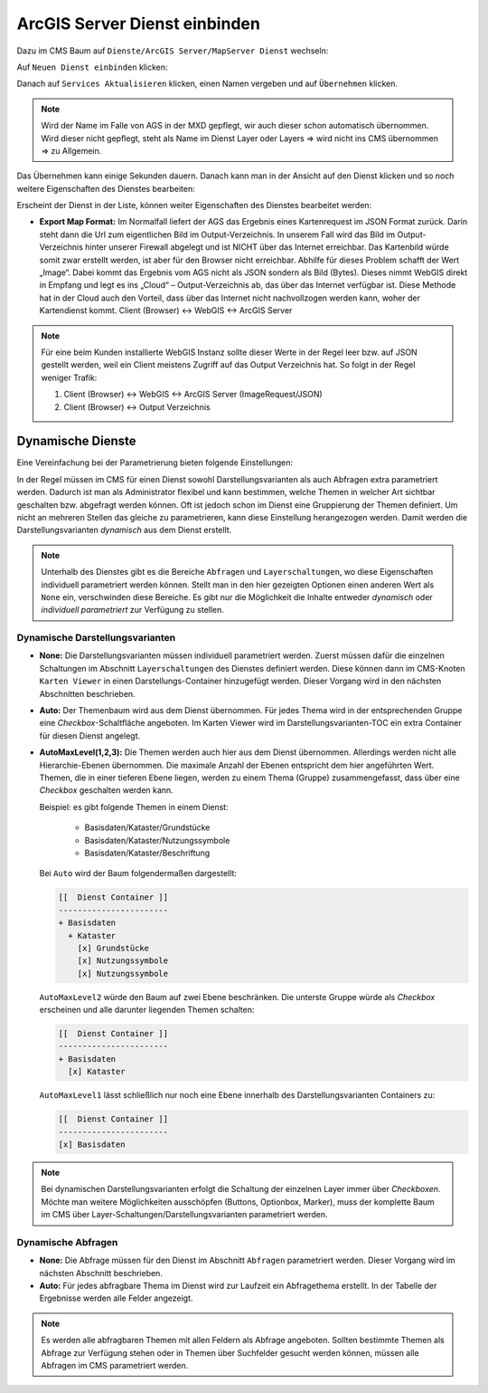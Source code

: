 ArcGIS Server Dienst einbinden
==============================

Dazu im CMS Baum auf ``Dienste/ArcGIS Server/MapServer Dienst`` wechseln:

.. image:: img/image120.png

Auf ``Neuen Dienst einbinden`` klicken:

.. image:: img/image121.png

Danach auf ``Services Aktualisieren`` klicken, einen Namen vergeben und auf ``Übernehmen`` klicken.

.. note::
   Wird der Name im Falle von AGS in der MXD gepflegt, wir auch dieser schon automatisch übernommen. Wird dieser nicht gepflegt, steht als Name im Dienst Layer oder Layers => wird nicht ins CMS übernommen => zu Allgemein.


Das Übernehmen kann einige Sekunden dauern. Danach kann man in der Ansicht auf den Dienst klicken und so noch weitere Eigenschaften des Dienstes bearbeiten:

.. image:: img/image123.png

Erscheint der Dienst in der Liste, können weiter Eigenschaften des Dienstes bearbeitet werden:

.. image:: img/image124.png


* **Export Map Format:**
  Im Normalfall liefert der AGS das Ergebnis eines Kartenrequest im JSON Format zurück. Darin steht dann die Url zum eigentlichen Bild im Output-Verzeichnis. In unserem Fall wird das Bild im Output-Verzeichnis hinter unserer Firewall abgelegt und ist NICHT über das Internet erreichbar. Das Kartenbild würde somit zwar erstellt werden, ist aber für den Browser nicht erreichbar.
  Abhilfe für dieses Problem schafft der Wert „Image“. Dabei kommt das Ergebnis vom AGS nicht als JSON sondern als Bild (Bytes). Dieses nimmt WebGIS direkt in Empfang und legt es ins „Cloud“ – Output-Verzeichnis ab, das über das Internet verfügbar ist.
  Diese Methode hat in der Cloud auch den Vorteil, dass über das Internet nicht nachvollzogen werden kann, woher der Kartendienst kommt. 
  Client (Browser) <-> WebGIS <-> ArcGIS Server

.. note::
   Für eine beim Kunden installierte WebGIS Instanz sollte dieser Werte in der Regel leer bzw. auf JSON gestellt werden, weil ein Client meistens Zugriff auf das Output Verzeichnis hat. So folgt in der Regel weniger Trafik:
   
   1. Client (Browser) <-> WebGIS <-> ArcGIS Server (ImageRequest/JSON)
   2. Client (Browser)            <->           Output Verzeichnis


Dynamische Dienste
------------------

Eine Vereinfachung bei der Parametrierung bieten folgende Einstellungen:

.. image:: img/add_ags_service1.png

In der Regel müssen im CMS für einen Dienst sowohl Darstellungsvarianten als auch Abfragen 
extra parametriert werden. Dadurch ist man als Administrator flexibel und kann bestimmen,
welche Themen in welcher Art sichtbar geschalten bzw. abgefragt werden können. Oft ist jedoch
schon im Dienst eine Gruppierung der Themen definiert. Um nicht an mehreren Stellen das 
gleiche zu parametrieren, kann diese Einstellung herangezogen werden. Damit werden die 
Darstellungsvarianten *dynamisch* aus dem Dienst erstellt.

.. note::
   Unterhalb des Dienstes gibt es die Bereiche ``Abfragen`` und ``Layerschaltungen``, wo diese
   Eigenschaften individuell parametriert werden können. Stellt man in den hier gezeigten Optionen 
   einen anderen Wert als ``None`` ein, verschwinden diese Bereiche. Es gibt nur die 
   Möglichkeit die Inhalte entweder *dynamisch* oder *individuell parametriert* zur 
   Verfügung zu stellen.


Dynamische Darstellungsvarianten
++++++++++++++++++++++++++++++++

* **None:** Die Darstellungsvarianten müssen individuell parametriert werden. Zuerst 
  müssen dafür die einzelnen Schaltungen im Abschnitt ``Layerschaltungen`` des Dienstes definiert 
  werden. Diese können dann im CMS-Knoten ``Karten Viewer`` in einen Darstellungs-Container
  hinzugefügt werden. Dieser Vorgang wird in den nächsten Abschnitten beschrieben.

* **Auto:** Der Themenbaum wird aus dem Dienst übernommen. Für jedes Thema wird in der 
  entsprechenden Gruppe eine *Checkbox*-Schaltfläche angeboten. Im Karten Viewer wird im 
  Darstellungsvarianten-TOC ein extra Container für diesen Dienst angelegt.

* **AutoMaxLevel(1,2,3):** Die Themen werden auch hier aus dem Dienst übernommen. Allerdings werden
  nicht alle Hierarchie-Ebenen übernommen. Die maximale Anzahl der Ebenen entspricht dem hier 
  angeführten Wert. Themen, die in einer tieferen Ebene liegen, werden zu einem Thema (Gruppe)
  zusammengefasst, dass über eine *Checkbox* geschalten werden kann.

  Beispiel: es gibt folgende Themen in einem Dienst:

    * Basisdaten/Kataster/Grundstücke
    * Basisdaten/Kataster/Nutzungssymbole
    * Basisdaten/Kataster/Beschriftung

  Bei ``Auto`` wird der Baum folgendermaßen dargestellt:

  .. code::

        [[  Dienst Container ]]
        -----------------------
        + Basisdaten
          + Kataster
            [x] Grundstücke
            [x] Nutzungssymbole
            [x] Nutzungssymbole

  
  ``AutoMaxLevel2`` würde den Baum auf zwei Ebene beschränken. Die unterste Gruppe würde als 
  *Checkbox* erscheinen und alle darunter liegenden Themen schalten:

  .. code::

        [[  Dienst Container ]]
        -----------------------
        + Basisdaten
          [x] Kataster
        
    
  ``AutoMaxLevel1`` lässt schließlich nur noch eine Ebene innerhalb des Darstellungsvarianten 
  Containers zu:

  .. code::

        [[  Dienst Container ]]
        -----------------------
        [x] Basisdaten



.. note::
   Bei dynamischen Darstellungsvarianten erfolgt die Schaltung der einzelnen Layer immer über 
   *Checkboxen*. Möchte man weitere Möglichkeiten ausschöpfen (Buttons, Optionbox, Marker), 
   muss der komplette Baum im CMS über Layer-Schaltungen/Darstellungsvarianten parametriert 
   werden.

Dynamische Abfragen 
+++++++++++++++++++

* **None:** Die Abfrage müssen für den Dienst im Abschnitt ``Abfragen`` parametriert werden.
  Dieser Vorgang wird im nächsten Abschnitt beschrieben.

* **Auto:** Für jedes abfragbare Thema im Dienst wird zur Laufzeit ein Abfragethema erstellt.
  In der Tabelle der Ergebnisse werden alle Felder angezeigt.

.. note::
   Es werden alle abfragbaren Themen mit allen Feldern als Abfrage angeboten. Sollten 
   bestimmte Themen als Abfrage zur Verfügung stehen oder in Themen über Suchfelder gesucht werden
   können, müssen alle Abfragen im CMS parametriert werden. 
 